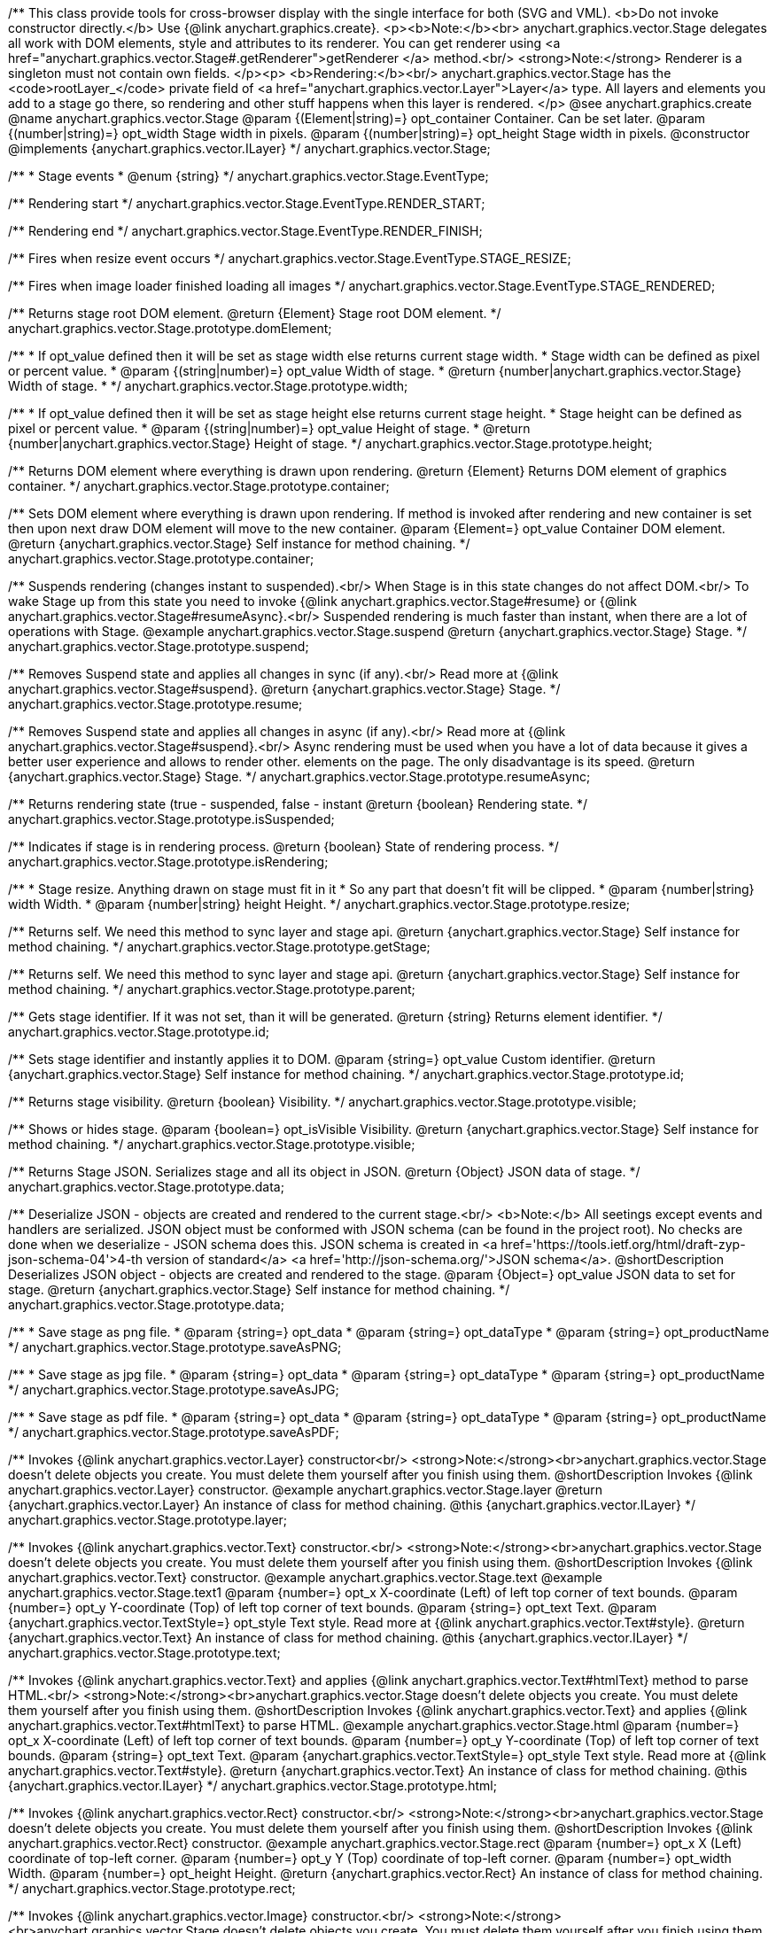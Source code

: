 /**
 This class provide tools for cross-browser display with the single interface for
 both (SVG and VML).
 <b>Do not invoke constructor directly.</b> Use {@link anychart.graphics.create}.
 <p><b>Note:</b><br>
 anychart.graphics.vector.Stage delegates all work with DOM elements, style and attributes
 to its renderer. You can get renderer using <a href="anychart.graphics.vector.Stage#.getRenderer">getRenderer
 </a> method.<br/>
 <strong>Note:</strong> Renderer is a singleton must not contain own fields.
 </p><p>
 <b>Rendering:</b><br/>
 anychart.graphics.vector.Stage has the <code>rootLayer_</code> private field of <a href="anychart.graphics.vector.Layer">Layer</a>
 type. All layers and elements you add to a stage go there, so rendering and other stuff happens
 when this layer is rendered.
 </p>
 @see anychart.graphics.create
 @name anychart.graphics.vector.Stage
 @param {(Element|string)=} opt_container Container. Can be set later.
 @param {(number|string)=} opt_width Stage width in pixels.
 @param {(number|string)=} opt_height Stage width in pixels.
 @constructor
 @implements {anychart.graphics.vector.ILayer}
 */
anychart.graphics.vector.Stage;

/**
 * Stage events
 * @enum {string}
 */
anychart.graphics.vector.Stage.EventType;

/** Rendering start */
anychart.graphics.vector.Stage.EventType.RENDER_START;

/** Rendering end */
anychart.graphics.vector.Stage.EventType.RENDER_FINISH;

/** Fires when resize event occurs */
anychart.graphics.vector.Stage.EventType.STAGE_RESIZE;

/** Fires when image loader finished loading all images */
anychart.graphics.vector.Stage.EventType.STAGE_RENDERED;

/**
 Returns stage root DOM element.
 @return {Element} Stage root DOM element.
 */
anychart.graphics.vector.Stage.prototype.domElement;

/**
 * If opt_value defined then it will be set as stage width else returns current stage width.
 * Stage width can be defined as pixel or percent value.
 * @param {(string|number)=} opt_value Width of stage.
 * @return {number|anychart.graphics.vector.Stage} Width of stage.
 *
 */
anychart.graphics.vector.Stage.prototype.width;

/**
 * If opt_value defined then it will be set as stage height else returns current stage height.
 * Stage height can be defined as pixel or percent value.
 * @param {(string|number)=} opt_value Height of stage.
 * @return {number|anychart.graphics.vector.Stage} Height of stage.
 */
anychart.graphics.vector.Stage.prototype.height;

/**
 Returns DOM element where everything is drawn upon rendering.
 @return {Element} Returns DOM element of graphics container.
 */
anychart.graphics.vector.Stage.prototype.container;

/**
 Sets DOM element where everything is drawn upon rendering. If method is invoked
 after rendering and new container is set then upon next draw DOM
 element will move to the new container.
 @param {Element=} opt_value Container DOM element.
 @return {anychart.graphics.vector.Stage} Self instance for method chaining.
 */
anychart.graphics.vector.Stage.prototype.container;

/**
 Suspends rendering (changes instant to suspended).<br/>
 When Stage is in this state changes do not affect DOM.<br/>
 To wake Stage up from this state you need to invoke {@link anychart.graphics.vector.Stage#resume} or
 {@link anychart.graphics.vector.Stage#resumeAsync}.<br/>
 Suspended rendering is much faster than instant, when there are a lot of operations with Stage.
 @example anychart.graphics.vector.Stage.suspend
 @return {anychart.graphics.vector.Stage} Stage.
 */
anychart.graphics.vector.Stage.prototype.suspend;

/**
 Removes Suspend state and applies all changes in sync (if any).<br/>
 Read more at {@link anychart.graphics.vector.Stage#suspend}.
 @return {anychart.graphics.vector.Stage} Stage.
 */
anychart.graphics.vector.Stage.prototype.resume;

/**
 Removes Suspend state and applies all changes in async (if any).<br/>
 Read more at {@link anychart.graphics.vector.Stage#suspend}.<br/>
 Async rendering must be used when you have a lot of data
 because it gives a better user experience and allows to render other.
 elements on the page. The only disadvantage is its speed.
 @return {anychart.graphics.vector.Stage} Stage.
 */
anychart.graphics.vector.Stage.prototype.resumeAsync;

/**
 Returns rendering state (true - suspended, false - instant
 @return {boolean} Rendering state.
 */
anychart.graphics.vector.Stage.prototype.isSuspended;

/**
 Indicates if stage is in rendering process.
 @return {boolean} State of rendering process.
 */
anychart.graphics.vector.Stage.prototype.isRendering;

/**
 * Stage resize. Anything drawn on stage must fit in it
 * So any part that doesn't fit will be clipped.
 * @param {number|string} width Width.
 * @param {number|string} height Height.
 */
anychart.graphics.vector.Stage.prototype.resize;

/**
 Returns self. We need this method to sync layer and stage api.
 @return {anychart.graphics.vector.Stage} Self instance for method chaining.
 */
anychart.graphics.vector.Stage.prototype.getStage;

/**
 Returns self. We need this method to sync layer and stage api.
 @return {anychart.graphics.vector.Stage} Self instance for method chaining.
 */
anychart.graphics.vector.Stage.prototype.parent;

/**
 Gets stage identifier. If it was not set, than it will be generated.
 @return {string} Returns element identifier.
 */
anychart.graphics.vector.Stage.prototype.id;

/**
 Sets stage identifier and instantly applies it to DOM.
 @param {string=} opt_value Custom identifier.
 @return {anychart.graphics.vector.Stage} Self instance for method chaining.
 */
anychart.graphics.vector.Stage.prototype.id;

/**
 Returns stage visibility.
 @return {boolean} Visibility.
 */
anychart.graphics.vector.Stage.prototype.visible;

/**
 Shows or hides stage.
 @param {boolean=} opt_isVisible Visibility.
 @return {anychart.graphics.vector.Stage} Self instance for method chaining.
 */
anychart.graphics.vector.Stage.prototype.visible;

/**
 Returns Stage JSON. Serializes stage and all its object in JSON.
 @return {Object} JSON data of stage.
 */
anychart.graphics.vector.Stage.prototype.data;

/**
 Deserialize JSON - objects are created and rendered to the current stage.<br/>
 <b>Note:</b> All seetings except events and handlers are serialized. JSON object
 must be conformed with JSON schema (can be found in the project root). No checks are done
 when we deserialize - JSON schema does this. JSON schema is created in
 <a href='https://tools.ietf.org/html/draft-zyp-json-schema-04'>4-th version of standard</a>
 <a href='http://json-schema.org/'>JSON schema</a>.
 @shortDescription Deserializes JSON object - objects are created and rendered to the stage.
 @param {Object=} opt_value JSON data to set for stage.
 @return {anychart.graphics.vector.Stage} Self instance for method chaining.
 */
anychart.graphics.vector.Stage.prototype.data;

/**
 * Save stage as png file.
 * @param {string=} opt_data
 * @param {string=} opt_dataType
 * @param {string=} opt_productName
 */
anychart.graphics.vector.Stage.prototype.saveAsPNG;

/**
 * Save stage as jpg file.
 * @param {string=} opt_data
 * @param {string=} opt_dataType
 * @param {string=} opt_productName
 */
anychart.graphics.vector.Stage.prototype.saveAsJPG;

/**
 * Save stage as pdf file.
 * @param {string=} opt_data
 * @param {string=} opt_dataType
 * @param {string=} opt_productName
 */
anychart.graphics.vector.Stage.prototype.saveAsPDF;

/**
 Invokes {@link anychart.graphics.vector.Layer} constructor<br/>
 <strong>Note:</strong><br>anychart.graphics.vector.Stage doesn't delete objects you create.
 You must delete them yourself after you finish using them.
 @shortDescription Invokes {@link anychart.graphics.vector.Layer} constructor.
 @example anychart.graphics.vector.Stage.layer
 @return {anychart.graphics.vector.Layer} An instance of class for method chaining.
 @this {anychart.graphics.vector.ILayer}
 */
anychart.graphics.vector.Stage.prototype.layer;

/**
 Invokes {@link anychart.graphics.vector.Text} constructor.<br/>
 <strong>Note:</strong><br>anychart.graphics.vector.Stage doesn't delete objects you create.
 You must delete them yourself after you finish using them.
 @shortDescription Invokes {@link anychart.graphics.vector.Text} constructor.
 @example anychart.graphics.vector.Stage.text
 @example anychart.graphics.vector.Stage.text1
 @param {number=} opt_x X-coordinate (Left) of left top corner of text bounds.
 @param {number=} opt_y Y-coordinate (Top) of left top corner of text bounds.
 @param {string=} opt_text Text.
 @param {anychart.graphics.vector.TextStyle=} opt_style Text style. Read more at {@link anychart.graphics.vector.Text#style}.
 @return {anychart.graphics.vector.Text} An instance of class for method chaining.
 @this {anychart.graphics.vector.ILayer}
 */
anychart.graphics.vector.Stage.prototype.text;

/**
 Invokes {@link anychart.graphics.vector.Text} and applies {@link anychart.graphics.vector.Text#htmlText} method
 to parse HTML.<br/>
 <strong>Note:</strong><br>anychart.graphics.vector.Stage doesn't delete objects you create.
 You must delete them yourself after you finish using them.
 @shortDescription Invokes {@link anychart.graphics.vector.Text} and applies
 {@link anychart.graphics.vector.Text#htmlText} to parse HTML.
 @example anychart.graphics.vector.Stage.html
 @param {number=} opt_x X-coordinate (Left) of left top corner of text bounds.
 @param {number=} opt_y Y-coordinate (Top) of left top corner of text bounds.
 @param {string=} opt_text Text.
 @param {anychart.graphics.vector.TextStyle=} opt_style Text style. Read more at {@link anychart.graphics.vector.Text#style}.
 @return {anychart.graphics.vector.Text} An instance of class for method chaining.
 @this {anychart.graphics.vector.ILayer}
 */
anychart.graphics.vector.Stage.prototype.html;

/**
 Invokes {@link anychart.graphics.vector.Rect} constructor.<br/>
 <strong>Note:</strong><br>anychart.graphics.vector.Stage doesn't delete objects you create.
 You must delete them yourself after you finish using them.
 @shortDescription Invokes {@link anychart.graphics.vector.Rect} constructor.
 @example anychart.graphics.vector.Stage.rect
 @param {number=} opt_x X (Left) coordinate of top-left corner.
 @param {number=} opt_y Y (Top) coordinate of top-left corner.
 @param {number=} opt_width Width.
 @param {number=} opt_height Height.
 @return {anychart.graphics.vector.Rect} An instance of class for method chaining.
 */
anychart.graphics.vector.Stage.prototype.rect;

/**
 Invokes {@link anychart.graphics.vector.Image} constructor.<br/>
 <strong>Note:</strong><br>anychart.graphics.vector.Stage doesn't delete objects you create.
 You must delete them yourself after you finish using them.
 @shortDescription Invokes {@link anychart.graphics.vector.Image} constructor.
 @example anychart.graphics.vector.Stage.image
 @param {string=} opt_src IRI (Internationalized Resource Identifiers) for image source.
 @param {number=} opt_x X coordinate of left-top corner image.
 @param {number=} opt_y Y coordinate of left-top corner image.
 @param {number=} opt_width Width of image bounds.
 @param {number=} opt_height Height of image bounds.
 @return {anychart.graphics.vector.Image} Image object instance.
 */
anychart.graphics.vector.Stage.prototype.image;

/**
 Draws rectangle with rounded corners.<br/>
 Read more at {@link anychart.graphics.vector.primitives.roundedRect}
 @example anychart.graphics.vector.Stage.roundedRect
 */
anychart.graphics.vector.Stage.prototype.roundedRect;

/**
 Draws rectangle with inner rounded corners.<br/>
 Read more at {@link anychart.graphics.vector.primitives.roundedInnerRect}
 @example anychart.graphics.vector.Stage.roundedInnerRect
 */
anychart.graphics.vector.Stage.prototype.roundedInnerRect;

/**
 Draws rectangle with truncated corners.<br/>
 Read more at {@link anychart.graphics.vector.primitives.truncatedRect}
 @example anychart.graphics.vector.Stage.truncatedRect
 */
anychart.graphics.vector.Stage.prototype.truncatedRect;

/**
 Invokes {@link anychart.graphics.vector.Circle} constructor.<br/>
 <strong>Note:</strong><br>anychart.graphics.vector.Stage doesn't delete objects you create.
 You must delete them yourself after you finish using them.<br/>
 Read more at: {@link anychart.graphics.vector.Circle}
 @shortDescription Invokes {@link anychart.graphics.vector.Circle} constructor.
 @example anychart.graphics.vector.Stage.circle
 @param {number=} opt_cx Center X, in pixels.
 @param {number=} opt_cy Center Y, in pixels.
 @param {number=} opt_radius Radius, in pixels.
 @return {anychart.graphics.vector.Circle} An instance of class for method chaining.
 */
anychart.graphics.vector.Stage.prototype.circle;

/**
 Invokes {@link anychart.graphics.vector.Ellipse} constructor.<br/>
 <strong>Note:</strong><br>anychart.graphics.vector.Stage doesn't delete objects you create.
 You must delete them yourself after you finish using them.<br/>
 Read more at: {@link anychart.graphics.vector.Ellipse}
 @shortDescription Invokes {@link anychart.graphics.vector.Ellipse} constructor.
 @example anychart.graphics.vector.Stage.ellipse
 @param {number=} opt_cx Center X, in pixels.
 @param {number=} opt_cy Center Y, in pixels.
 @param {number=} opt_rx X radius, in pixels.
 @param {number=} opt_ry Y raduis, in pixels.
 @return {anychart.graphics.vector.Ellipse} An instance of class for method chaining.
 */
anychart.graphics.vector.Stage.prototype.ellipse;

/**
 Invokes {@link anychart.graphics.vector.Path} constructor.<br/>
 <strong>Note:</strong><br>anychart.graphics.vector.Stage doesn't delete objects you create.
 You must delete them yourself after you finish using them.<br/>
 Read more at Path: {@link anychart.graphics.vector.Path}
 @shortDescription Invokes {@link anychart.graphics.vector.Path} constructor.
 @example anychart.graphics.vector.Stage.path
 @return {anychart.graphics.vector.Path} An instance of class for method chaining.
 */
anychart.graphics.vector.Stage.prototype.path;

/**
 Draws multi-pointed star.<br/>
 Read more at {@link anychart.graphics.vector.primitives.star}
 @example anychart.graphics.vector.Stage.star
 */
anychart.graphics.vector.Stage.prototype.star;

/**
 Draws four-pointed star.<br/>
 Read more at {@link anychart.graphics.vector.primitives.star4}
 @example anychart.graphics.vector.Stage.star4
 */
anychart.graphics.vector.Stage.prototype.star4;

/**
 Draws five-pointed star.<br/>
 Read more at {@link anychart.graphics.vector.primitives.star5}
 @example anychart.graphics.vector.Stage.star5
 */
anychart.graphics.vector.Stage.prototype.star5;

/**
 Draws six-pointed star.<br/>
 Read more at {@link anychart.graphics.vector.primitives.star6}
 @example anychart.graphics.vector.Stage.star6
 */
anychart.graphics.vector.Stage.prototype.star6;

/**
 Draws seven-pointed star.<br/>
 Read more at {@link anychart.graphics.vector.primitives.star7}
 @example anychart.graphics.vector.Stage.star7
 */
anychart.graphics.vector.Stage.prototype.star7;

/**
 Draws ten-pointed star.<br/>
 Read more at {@link anychart.graphics.vector.primitives.star10}
 @example anychart.graphics.vector.Stage.star10
 */
anychart.graphics.vector.Stage.prototype.star10;

/**
 Draws a triangle heading upwards set by its circumscribed circle center and radius.<br/>
 Read more at {@link anychart.graphics.vector.primitives.triangleUp}
 @example anychart.graphics.vector.Stage.triangleUp
 */
anychart.graphics.vector.Stage.prototype.triangleUp;

/**
 Draws a triangle heading downwards set by it circumscribed circle center and radius.<br/>
 Read more at {@link anychart.graphics.vector.primitives.triangleDown}
 @example anychart.graphics.vector.Stage.triangleDown
 */
anychart.graphics.vector.Stage.prototype.triangleDown;

/**
 Draws a diamond set by it circumscribed circle center and radius.<br/>
 Read more at {@link anychart.graphics.vector.primitives.diamond}
 @example anychart.graphics.vector.Stage.diamond
 */
anychart.graphics.vector.Stage.prototype.diamond;

/**
 Draws a cross set by it's circumscribed circle center and radius.<br/>
 Read more at {@link anychart.graphics.vector.primitives.cross}
 @example anychart.graphics.vector.Stage.cross
 */
anychart.graphics.vector.Stage.prototype.cross;

/**
 Draws a diagonal cross set by it circumscribed circle center and radius.<br/>
 Read more at {@link anychart.graphics.vector.primitives.diagonalCross}
 @example anychart.graphics.vector.Stage.diagonalCross
 */
anychart.graphics.vector.Stage.prototype.diagonalCross;

/**
 Draws a thick horizontal line set by it circumscribed circle center and radius.<br/>
 Read more at {@link anychart.graphics.vector.primitives.hLine}
 @example anychart.graphics.vector.Stage.hLine
 */
anychart.graphics.vector.Stage.prototype.hLine;

/**
 Draws a thick vertical line set by it circumscribed circle center and radius.<br/>
 Read more at {@link anychart.graphics.vector.primitives.vLine}
 @example anychart.graphics.vector.Stage.vLine
 */
anychart.graphics.vector.Stage.prototype.vLine;

/**
 Draws arc as pie chart element.<br/>
 Read more at {@link anychart.graphics.vector.primitives.pie}
 @example anychart.graphics.vector.Stage.pie
 */
anychart.graphics.vector.Stage.prototype.pie;

/**
 Draws arc as donut chart element.<br/>
 Read more at {@link anychart.graphics.vector.primitives.donut}
 @example anychart.graphics.vector.Stage.donut
 */
anychart.graphics.vector.Stage.prototype.donut;

/**
 Invokes {@link anychart.graphics.vector.PatternFill}.<br/>
 <strong>Note:</strong><br>anychart.graphics.vector.Stage doesn't delete objects you create.
 You must delete them yourself after you finish using them.<br/>
 Read more at: {@link anychart.graphics.vector.PatternFill}
 @shortDescription Invokes {@link anychart.graphics.vector.PatternFill} constructor.
 @example anychart.graphics.vector.Stage.pattern
 @param {!anychart.graphics.math.Rect} bounds Bounds of pattern. Defines size and offset of pattern.
 @return {anychart.graphics.vector.PatternFill} An instance of class for method chaining.
 */
anychart.graphics.vector.Stage.prototype.pattern;

/**
 Invokes {@link anychart.graphics.vector.HatchFill} constructor, if there is no such hatchfill
 in defs. If it already exist - returns an instance.<br/>
 <strong>Note:</strong><br>anychart.graphics.vector.Stage doesn't delete objects you create.
 You must delete them yourself after you finish using them.<br/>
 Read more at: {@link anychart.graphics.vector.HatchFill}
 @shortDescription Invokes {@link anychart.graphics.vector.HatchFill}constructor, if there is no such hatchfill
 in defs. If it already exist - returns an instance.
 @example anychart.graphics.vector.Stage.hatchFill
 @param {anychart.graphics.vector.HatchFill.HatchFillType=} opt_type Type of hatch fill.
 @param {string=} opt_color Hatch color COMBINED WITH OPACITY.
 @param {number=} opt_thickness Hatch fill thickness.
 @param {number=} opt_size Hatch fill size.
 @return {anychart.graphics.vector.HatchFill} An instance of class for method chaining.
 */
anychart.graphics.vector.Stage.prototype.hatchFill;

/**
 Similar to {@link anychart.graphics.vector.Layer#numChildren}
 @return {number} Number of stage children.
 */
anychart.graphics.vector.Stage.prototype.numChildren;

/**
 Adds element.<br/>
 Similar to {@link anychart.graphics.vector.Layer#addChild}
 @param {!anychart.graphics.vector.Element} element Element.
 @return {anychart.graphics.vector.Stage} Self instance for method chaining.
 */
anychart.graphics.vector.Stage.prototype.addChild;

/**
 Adds element by index.<br/>
 Similar to {@link anychart.graphics.vector.Layer#addChildAt}
 @param {!anychart.graphics.vector.Element} element Element.
 @param {number} index Child index.
 @return {anychart.graphics.vector.Stage} Self instance for method chaining.
 */
anychart.graphics.vector.Stage.prototype.addChildAt;

/**
 Returns element by index.<br/>
 Similar to {@link anychart.graphics.vector.Layer#getChildAt}
 @param {number} index Child index.
 @return {anychart.graphics.vector.Element} Element or null.
 */
anychart.graphics.vector.Stage.prototype.getChildAt;

/**
 Removes element.<br/>
 Similar to {@link anychart.graphics.vector.Layer#removeChild}
 @param {anychart.graphics.vector.Element} element Element.
 @return {anychart.graphics.vector.Element} Removed element.
 */
anychart.graphics.vector.Stage.prototype.removeChild;

/**
 Removes element by index.<br/>
 Similar to {@link anychart.graphics.vector.Layer#removeChildAt}
 @param {number} index Index.
 @return {anychart.graphics.vector.Element} Removed element.
 */
anychart.graphics.vector.Stage.prototype.removeChildAt;

/**
 Removes all elements.<br/>
 Similar to {@link anychart.graphics.vector.Layer#removeChildren}
 @return {!Array.<anychart.graphics.vector.Element>} Array of removed elements.
 */
anychart.graphics.vector.Stage.prototype.removeChildren;

/**
 Similar to {@link anychart.graphics.vector.Layer#hasChild}
 @param {anychart.graphics.vector.Element} element Element to check.
 @return {boolean} Is there such element in stage or not.
 */
anychart.graphics.vector.Stage.prototype.hasChild;

/**
 Returns index of a child.
 Similar to {@link anychart.graphics.vector.Layer#indexOfChild}
 @param {anychart.graphics.vector.Element} element Element.
 @return {number} Index or -1.
 */
anychart.graphics.vector.Stage.prototype.indexOfChild;

/**
 Swaps two children.
 Similar to {@link anychart.graphics.vector.Layer#swapChildren}
 @param {anychart.graphics.vector.Element} element1 First child.
 @param {anychart.graphics.vector.Element} element2 Second child.
 @return {anychart.graphics.vector.Stage} Self instance for method chaining.
 */
anychart.graphics.vector.Stage.prototype.swapChildren;

/**
 Swaps two children.
 Similar to {@link anychart.graphics.vector.Layer#swapChildrenAt}
 @param {number} index1 First child or id.
 @param {number} index2 Second child or id.
 @return {anychart.graphics.vector.Stage} Self instance for method chaining.
 */
anychart.graphics.vector.Stage.prototype.swapChildrenAt;

/**
 Applies function to all children.
 Similar to {@link anychart.graphics.vector.Layer#forEachChild}
 @param {function(anychart.graphics.vector.Element):void} callback Callback.
 @param {Object=} opt_this This element.
 @return {anychart.graphics.vector.Stage} Self instance for method chaining.
 */
anychart.graphics.vector.Stage.prototype.forEachChild;

/**
 Removes everything.
 @return {anychart.graphics.vector.Stage} Self instance for method chaining.
 */
anychart.graphics.vector.Stage.prototype.remove;

/**
 Returns X of top left corner.
 @return {number} X of top left corner.
 */
anychart.graphics.vector.Stage.prototype.getX;

/**
 Returns Y of top left corner.
 @return {number} Y of top left corner.
 */
anychart.graphics.vector.Stage.prototype.getY;

/**
 Returns coordinates of top left corner.
 @return {!anychart.graphics.math.Coordinate} Coordinates of top left corner.
 */
anychart.graphics.vector.Stage.prototype.getCoordinate;

/**
 Returns size.
 @return {!anychart.graphics.math.Size} Size.
 */
anychart.graphics.vector.Stage.prototype.getSize;

/**
 Returns bounds.
 @return {!anychart.graphics.math.Rect} Bounds.
 */
anychart.graphics.vector.Stage.prototype.getBounds;

/**
 Rotates root layer.<br/>
 Read more at: {@link anychart.graphics.vector.Element#rotate}.
 @param {number} degrees Rotation angle.
 @param {number=} opt_cx Rotaion X.
 @param {number=} opt_cy Rotaion Y.
 @return {anychart.graphics.vector.Stage} Self instance for method chaining.
 */
anychart.graphics.vector.Stage.prototype.rotate;

/**
 Rotates root layer around an anchor.<br/>
 Read more at: {@link anychart.graphics.vector.Element#rotateByAnchor}.
 @param {number} degrees Rotation angle.
 @param {(anychart.graphics.vector.Anchor|string)=} opt_anchor Rotation anchor.
 @return {anychart.graphics.vector.Stage} Self instance for method chaining.
 */
anychart.graphics.vector.Stage.prototype.rotateByAnchor;

/**
 Rotates root layer around a point.<br/>
 Read more at: {@link anychart.graphics.vector.Element#setRotation}.
 @param {number} degrees Rotation angle.
 @param {number=} opt_cx Rotaion Х.
 @param {number=} opt_cy Rotaion Y.
 @return {anychart.graphics.vector.Stage} Self instance for method chaining.
 */
anychart.graphics.vector.Stage.prototype.setRotation;

/**
 Rotates root layer around an anchor.<br/>
 Read more at: {@link anychart.graphics.vector.Element#setRotationByAnchor}.
 @param {number} degrees Rotation angle.
 @param {(anychart.graphics.vector.Anchor|string)=} opt_anchor Rotation anchor.
 @return {anychart.graphics.vector.Stage} Self instance for method chaining.
 */
anychart.graphics.vector.Stage.prototype.setRotationByAnchor;

/**
 Moves root layer taking transformation into account.
 Movement happens in root layer coordinates.<br/>
 Read more at: {@link anychart.graphics.vector.Element#translate}.
 @param {number} tx Х offset.
 @param {number} ty Y offset.
 @return {anychart.graphics.vector.Stage} Self instance for method chaining.
 */
anychart.graphics.vector.Stage.prototype.translate;

/**
 Sets top left corner coordinates of root layer (with transformation,
 in parent coordinate system).<br/>
 Read more at: {@link anychart.graphics.vector.Element#setPosition}.
 @param {number} x X of top left corner.
 @param {number} y Y of top left corner.
 @return {!anychart.graphics.vector.Stage} Returns self for chaining.
 */
anychart.graphics.vector.Stage.prototype.setPosition;

/**
 Scales root layer in parent coordinates system. Scaling center is set in the parent system too.<br/>
 Read more at: {@link anychart.graphics.vector.Element#scale}.
 @param {number} sx Scale Х.
 @param {number} sy Scale Y.
 @param {number=} opt_cx Scale center Х.
 @param {number=} opt_cy Scale center Y.
 @return {anychart.graphics.vector.Stage} Self instance for method chaining.
 */
anychart.graphics.vector.Stage.prototype.scale;

/**
 Scales root layer in parent coordinates system. Scaling center is set
 by root layer anchor.<br/>
 Read more at: {@link anychart.graphics.vector.Element#scaleByAnchor}.
 @param {number} sx Scale Х.
 @param {number} sy Scale Y.
 @param {(anychart.graphics.vector.Anchor|string)=} opt_anchor Scaling center anchor.
 @return {anychart.graphics.vector.Stage} Self instance for method chaining.
 */
anychart.graphics.vector.Stage.prototype.scaleByAnchor;

/**
 Combines current transformation with another. Combination is done by
 multiplying matrix to the right.<br/>
 Read more at: {@link anychart.graphics.vector.Element#appendTransformationMatrix}.
 @param {number} m00 Scale X.
 @param {number} m10 Shear Y.
 @param {number} m01 Shear X.
 @param {number} m11 Scale Y.
 @param {number} m02 Translate X.
 @param {number} m12 Translate Y.
 @return {anychart.graphics.vector.Stage} Self instance for method chaining.
 */
anychart.graphics.vector.Stage.prototype.appendTransformationMatrix;

/**
 Sets transformation matrix.<br/>
 Read more at: {@link anychart.graphics.vector.Element#setTransformationMatrix}.
 @param {number} m00 Scale X.
 @param {number} m10 Shear Y.
 @param {number} m01 Shear X.
 @param {number} m11 Scale Y.
 @param {number} m02 Translate X.
 @param {number} m12 Translate Y.
 @return {anychart.graphics.vector.Stage} Self instance for method chaining.
 */
anychart.graphics.vector.Stage.prototype.setTransformationMatrix;

/**
 Returns rotation angle in degrees.<br/>
 Read more at: {@link anychart.graphics.vector.Element#getRotationAngle}.
 @return {number} Rotation angle.
 */
anychart.graphics.vector.Stage.prototype.getRotationAngle;

/**
 Returns current transformation matrix: [
 {number} m00 Scale X.
 {number} m10 Shear Y.
 {number} m01 Shear X.
 {number} m11 Scale Y.
 {number} m02 Translate X.
 {number} m12 Translate Y.
 ]<br/>
 Read more at: {@link anychart.graphics.vector.Element#getTransformationMatrix}.
 @return {Array.<number>} Transformation matrix.
 */
anychart.graphics.vector.Stage.prototype.getTransformationMatrix;

/**
 Clips a stage.
 Works only after render() is invoked.<br/>
 Read more at: {@link anychart.graphics.vector.Element#clip}.
 @param {anychart.graphics.math.Rect=} opt_value Clipping rectangle.
 @return {anychart.graphics.vector.Stage} Self instance for method chaining.
 or {@link anychart.graphics.math.rect} clipping rectangle.
 */
anychart.graphics.vector.Stage.prototype.clip;

/**
 Get clip bounds.
 Works only after render() is invoked.<br/>
 Read more at: {@link anychart.graphics.vector.Element#clip}.
 @return {anychart.graphics.math.Rect} Clipping rectangle.
 */
anychart.graphics.vector.Stage.prototype.clip;

/**
 Disposes Stage. Removes it from parent layer, nulls links, removes from DOM.
 */
anychart.graphics.vector.Stage.prototype.dispose;

/**
 Save stage as svg file.
 @param {string=} opt_data
 @param {string=} opt_dataType
 @param {string=} opt_productName
 */
anychart.graphics.vector.Stage.prototype.saveAsSVG;

/**
 Print stage.
 @param {anychart.graphics.vector.PaperSize=} opt_paperSize
 @param {boolean=} opt_landscape
 */
anychart.graphics.vector.Stage.prototype.print;


//----------------------------------------------------------------------------------------------------------------------
//
//  anychart.graphics.vector.Stage.prototype.createClip
//
//----------------------------------------------------------------------------------------------------------------------

/**
 * Creates a clip element using single value.
 * @example anychart.graphics.vector.Stage.createClip_set_asSingle
 * @param {(Array.<number>|anychart.graphics.math.Rect|Object|null)=} opt_rect Rect or array or object representing bounds.
 * @return {anychart.graphics.vector.Clip} Clip element.
 */
anychart.graphics.vector.Stage.prototype.createClip;

/**
 * Creates a clip element using several value.
 * @example anychart.graphics.vector.Stage.createClip_set_asSeveral
 * @param {number=} opt_left Left coordinate of bounds.
 * @param {number=} opt_top Top coordinate.
 * @param {number=} opt_width Width of the rect.
 * @param {number=} opt_height Height of the rect.
 * @return {anychart.graphics.vector.Clip} Clip element.
 */
anychart.graphics.vector.Stage.prototype.createClip;
